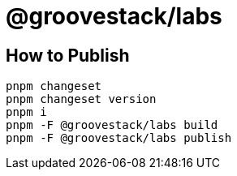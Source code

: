 
# @groovestack/labs

## How to Publish

```
pnpm changeset
pnpm changeset version
pnpm i
pnpm -F @groovestack/labs build
pnpm -F @groovestack/labs publish
```
